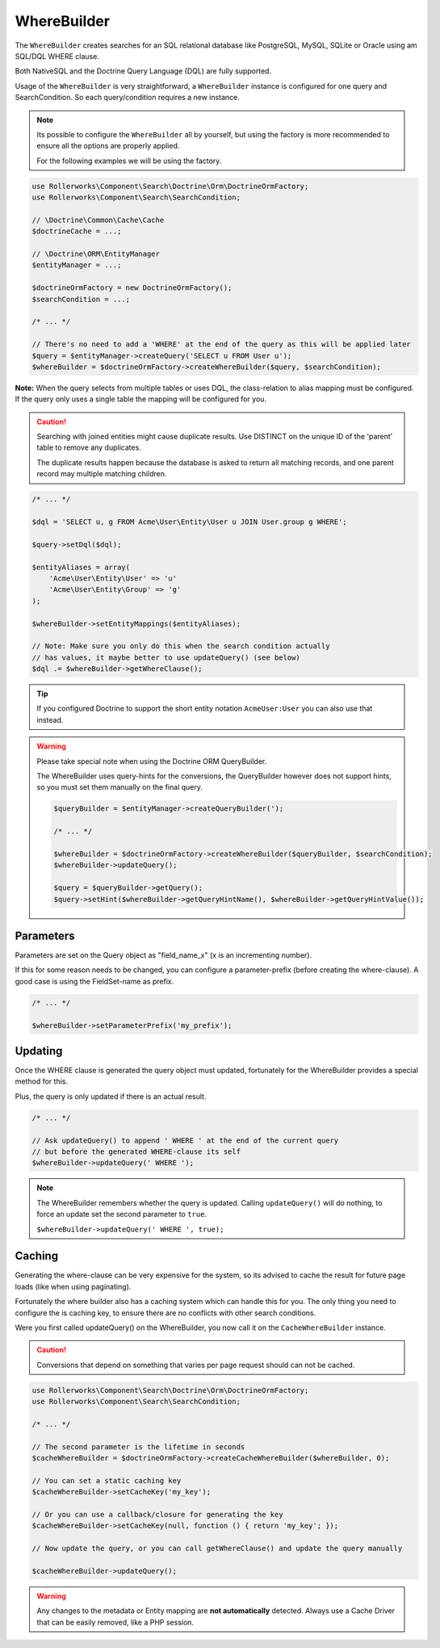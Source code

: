 WhereBuilder
============

The ``WhereBuilder`` creates searches for an SQL relational database like PostgreSQL, MySQL, SQLite
or Oracle using am SQL/DQL WHERE clause.

Both NativeSQL and the Doctrine Query Language (DQL) are fully supported.

Usage of the ``WhereBuilder`` is very straightforward, a ``WhereBuilder`` instance
is configured for one query and SearchCondition. So each query/condition requires a new instance.

.. note::

    Its possible to configure the ``WhereBuilder`` all by yourself, but using the
    factory is more recommended to ensure all the options are properly applied.

    For the following examples we will be using the factory.

.. code-block:: php

    use Rollerworks\Component\Search\Doctrine\Orm\DoctrineOrmFactory;
    use Rollerworks\Component\Search\SearchCondition;

    // \Doctrine\Common\Cache\Cache
    $doctrineCache = ...;

    // \Doctrine\ORM\EntityManager
    $entityManager = ...;

    $doctrineOrmFactory = new DoctrineOrmFactory();
    $searchCondition = ...;

    /* ... */

    // There's no need to add a 'WHERE' at the end of the query as this will be applied later
    $query = $entityManager->createQuery('SELECT u FROM User u');
    $whereBuilder = $doctrineOrmFactory->createWhereBuilder($query, $searchCondition);

**Note:** When the query selects from multiple tables or uses DQL, the class-relation to alias
mapping must be configured. If the query only uses a single table the mapping will be configured for you.

.. caution::

    Searching with joined entities might cause duplicate results.
    Use DISTINCT on the unique ID of the 'parent' table to remove any duplicates.

    The duplicate results happen because the database is asked to return all matching
    records, and one parent record may multiple matching children.

.. code-block:: php

    /* ... */

    $dql = 'SELECT u, g FROM Acme\User\Entity\User u JOIN User.group g WHERE';

    $query->setDql($dql);

    $entityAliases = array(
        'Acme\User\Entity\User' => 'u'
        'Acme\User\Entity\Group' => 'g'
    );

    $whereBuilder->setEntityMappings($entityAliases);

    // Note: Make sure you only do this when the search condition actually
    // has values, it maybe better to use updateQuery() (see below)
    $dql .= $whereBuilder->getWhereClause();

.. tip::

    If you configured Doctrine to support the short entity notation ``AcmeUser:User``
    you can also use that instead.

.. warning::

    Please take special note when using the Doctrine ORM QueryBuilder.

    The WhereBuilder uses query-hints for the conversions, the QueryBuilder
    however does not support hints, so you must set them manually on the final query.

    .. code-block:: php

        $queryBuilder = $entityManager->createQueryBuilder(');

        /* ... */

        $whereBuilder = $doctrineOrmFactory->createWhereBuilder($queryBuilder, $searchCondition);
        $whereBuilder->updateQuery();

        $query = $queryBuilder->getQuery();
        $query->setHint($whereBuilder->getQueryHintName(), $whereBuilder->getQueryHintValue());

Parameters
----------

Parameters are set on the Query object as "field_name_x" (x is an incrementing number).

If this for some reason needs to be changed, you can configure a parameter-prefix (before creating
the where-clause). A good case is using the FieldSet-name as prefix.

.. code-block:: php

    /* ... */

    $whereBuilder->setParameterPrefix('my_prefix');

Updating
--------

Once the WHERE clause is generated the query object must updated,
fortunately for the WhereBuilder provides a special method for this.

Plus, the query is only updated if there is an actual result.

.. code-block:: php

    /* ... */

    // Ask updateQuery() to append ' WHERE ' at the end of the current query
    // but before the generated WHERE-clause its self
    $whereBuilder->updateQuery(' WHERE ');

.. note::

    The WhereBuilder remembers whether the query is updated.
    Calling ``updateQuery()`` will do nothing, to force an update
    set the second parameter to ``true``.

    ``$whereBuilder->updateQuery(' WHERE ', true);``

Caching
-------

Generating the where-clause can be very expensive for the system, so its advised
to cache the result for future page loads (like when using paginating).

Fortunately the where builder also has a caching system which can handle this
for you. The only thing you need to configure the is caching key, to ensure there
are no conflicts with other search conditions.

Were you first called updateQuery() on the WhereBuilder, you now call it
on the ``CacheWhereBuilder`` instance.

.. caution::

    Conversions that depend on something that varies per page request
    should can not be cached.

.. code-block:: php

    use Rollerworks\Component\Search\Doctrine\Orm\DoctrineOrmFactory;
    use Rollerworks\Component\Search\SearchCondition;

    /* ... */

    // The second parameter is the lifetime in seconds
    $cacheWhereBuilder = $doctrineOrmFactory->createCacheWhereBuilder($whereBuilder, 0);

    // You can set a static caching key
    $cacheWhereBuilder->setCacheKey('my_key');

    // Or you can use a callback/closure for generating the key
    $cacheWhereBuilder->setCacheKey(null, function () { return 'my_key'; });

    // Now update the query, or you can call getWhereClause() and update the query manually

    $cacheWhereBuilder->updateQuery();

.. warning::

    Any changes to the metadata or Entity mapping are **not automatically** detected.
    Always use a Cache Driver that can be easily removed, like a PHP session.

